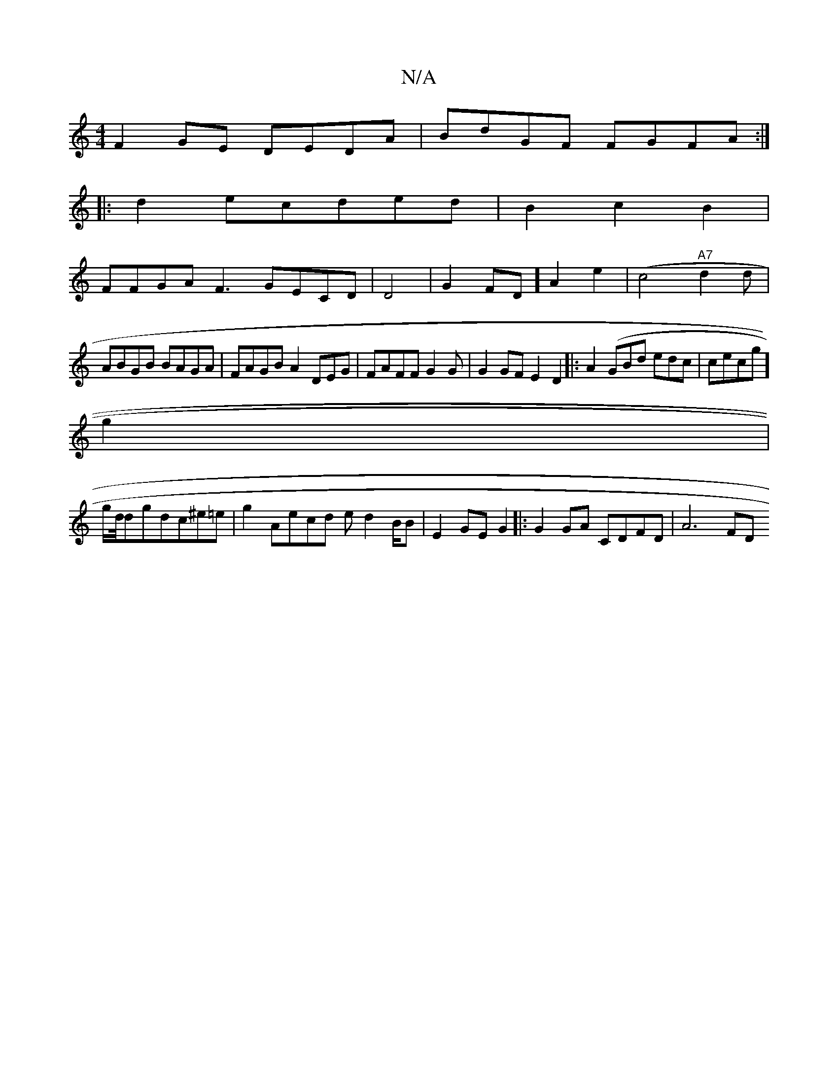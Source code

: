 X:1
T:N/A
M:4/4
R:N/A
K:Cmajor
F2GE DEDA|BdGF FGFA:|
|:d2ecded | B2c2 B2|
FFGA-F3 GECD |D4|G2FD]A2e2|(c4"A7"d2d |
ABGB BAGA|FAGB A2DEG|FAFFG2G|G2GF E2D2|:A2(GBd edc|cecg]
g2|
og/d//d}gdc^e=e |g2 Aecd ed2B/B|E2GE G2|:G2GA CDFD|A6FD 